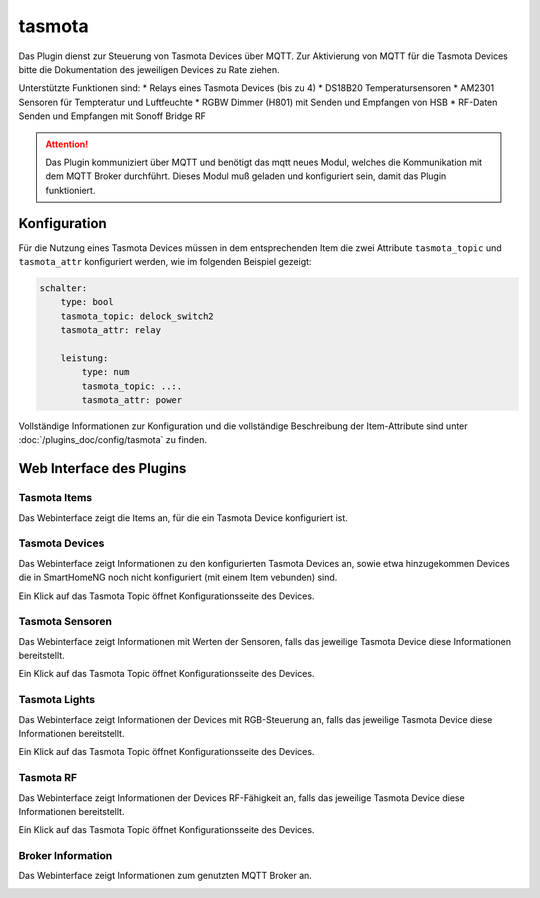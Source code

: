 .. index:: tasmota plugin
.. index:: Plugins; tasmota
.. index:: Plugins; mqtt
.. index:: mqtt; tasmota plugin

=======
tasmota
=======

Das Plugin dienst zur Steuerung von Tasmota Devices über MQTT. Zur Aktivierung von MQTT für die Tasmota Devices
bitte die Dokumentation des jeweiligen Devices zu Rate ziehen.

Unterstützte Funktionen sind:
* Relays eines Tasmota Devices (bis zu 4)
* DS18B20 Temperatursensoren
* AM2301 Sensoren für Tempteratur und Luftfeuchte
* RGBW Dimmer (H801) mit Senden und Empfangen von HSB
* RF-Daten Senden und Empfangen mit Sonoff Bridge RF


.. attention::

    Das Plugin kommuniziert über MQTT und benötigt das mqtt neues Modul, welches die Kommunikation mit dem MQTT Broker
    durchführt. Dieses Modul muß geladen und konfiguriert sein, damit das Plugin funktioniert.


Konfiguration
=============

Für die Nutzung eines Tasmota Devices müssen in dem entsprechenden Item die zwei Attribute ``tasmota_topic`` und
``tasmota_attr`` konfiguriert werden, wie im folgenden Beispiel gezeigt:

.. code-block:: yaml

    schalter:
        type: bool
        tasmota_topic: delock_switch2
        tasmota_attr: relay

        leistung:
            type: num
            tasmota_topic: ..:.
            tasmota_attr: power


Vollständige Informationen zur Konfiguration und die vollständige Beschreibung der Item-Attribute sind
unter :doc:`/plugins_doc/config/tasmota` zu finden.


Web Interface des Plugins
=========================

Tasmota Items
-------------

Das Webinterface zeigt die Items an, für die ein Tasmota Device konfiguriert ist.

.. image:: user_doc/assets/webif_tab1.jpg
   :class: screenshot


Tasmota Devices
---------------

Das Webinterface zeigt Informationen zu den konfigurierten Tasmota Devices an, sowie etwa hinzugekommen Devices die
in SmartHomeNG noch nicht konfiguriert (mit einem Item vebunden) sind.

.. image:: user_doc/assets/webif_tab2.jpg
   :class: screenshot

Ein Klick auf das Tasmota Topic öffnet Konfigurationsseite des Devices.


Tasmota Sensoren
----------------

Das Webinterface zeigt Informationen mit Werten der Sensoren, falls das jeweilige Tasmota Device diese
Informationen bereitstellt.

.. image:: user_doc/assets/webif_tab3.jpg
   :class: screenshot

Ein Klick auf das Tasmota Topic öffnet Konfigurationsseite des Devices.


Tasmota Lights
--------------

Das Webinterface zeigt Informationen der Devices mit RGB-Steuerung an, falls das jeweilige Tasmota Device diese
Informationen bereitstellt.

.. image:: user_doc/assets/webif_tab4.jpg
   :class: screenshot

Ein Klick auf das Tasmota Topic öffnet Konfigurationsseite des Devices.


Tasmota RF
----------

Das Webinterface zeigt Informationen der Devices RF-Fähigkeit an, falls das jeweilige Tasmota Device diese
Informationen bereitstellt.

.. image:: user_doc/assets/webif_tab5.jpg
   :class: screenshot

Ein Klick auf das Tasmota Topic öffnet Konfigurationsseite des Devices.


Broker Information
------------------

Das Webinterface zeigt Informationen zum genutzten MQTT Broker an.

.. image:: user_doc/assets/webif_tab6.jpg
   :class: screenshot

